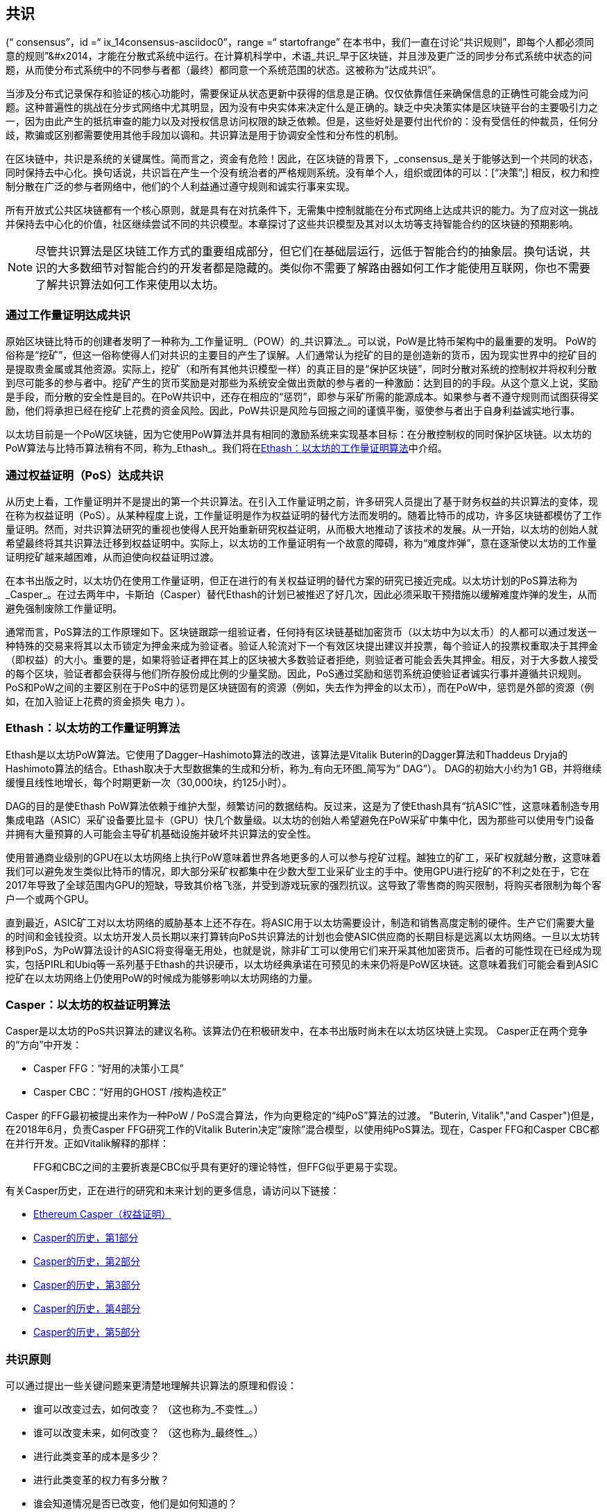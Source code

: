 [[consensus]]
== 共识

(((“ consensus”，id =“ ix_14consensus-asciidoc0”，range =“ startofrange”)) 在本书中，我们一直在讨论“共识规则”，即每个人都必须同意的规则&#x201d;&#x2014，才能在分散式系统中运行。在计算机科学中，术语_共识_早于区块链，并且涉及更广泛的同步分布式系统中状态的问题，从而使分布式系统中的不同参与者都（最终）都同意一个系统范围的状态。这被称为“达成共识”。

当涉及分布式记录保存和验证的核心功能时，需要保证从状态更新中获得的信息是正确。仅仅依靠信任来确保信息的正确性可能会成为问题。这种普遍性的挑战在分步式网络中尤其明显，因为没有中央实体来决定什么是正确的。缺乏中央决策实体是区块链平台的主要吸引力之一，因为由此产生的抵抗审查的能力以及对授权信息访问权限的缺乏依赖。但是，这些好处是要付出代价的：没有受信任的仲裁员，任何分歧，欺骗或区别都需要使用其他手段加以调和。共识算法是用于协调安全性和分布性的机制。

在区块链中，共识是系统的关键属性。简而言之，资金有危险！因此，在区块链的背景下，_consensus_是关于能够达到一个共同的状态，同时保持去中心化。换句话说，共识旨在产生一个没有统治者的严格规则系统。没有单个人，组织或团体的可以：[“决策&#x201d;;] 相反，权力和控制分散在广泛的参与者网络中，他们的个人利益通过遵守规则和诚实行事来实现。

所有开放式公共区块链都有一个核心原则，就是具有在对抗条件下，无需集中控制就能在分布式网络上达成共识的能力。为了应对这一挑战并保持去中心化的价值，社区继续尝试不同的共识模型。本章探讨了这些共识模型及其对以太坊等支持智能合约的区块链的预期影响。

[NOTE]
====
尽管共识算法是区块链工作方式的重要组成部分，但它们在基础层运行，远低于智能合约的抽象层。换句话说，共识的大多数细节对智能合约的开发者都是隐藏的。类似你不需要了解路由器如何工作才能使用互联网，你也不需要了解共识算法如何工作来使用以太坊。
====

=== 通过工作量证明达成共识

((("consensus","via proof of work")))((("proof of work (PoW)","consensus via")))原始区块链比特币的创建者发明了一种称为_工作量证明_（POW）的_共识算法_。可以说，PoW是比特币架构中的最重要的发明。 PoW的俗称是“挖矿”，但这一俗称使得人们对共识的主要目的产生了误解。人们通常认为挖矿的目的是创造新的货币，因为现实世界中的挖矿目的是提取贵金属或其他资源。实际上，挖矿（和所有其他共识模型一样）的真正目的是“保护区块链”，同时分散对系统的控制权并将权利分散到尽可能多的参与者中。挖矿产生的货币奖励是对那些为系统安全做出贡献的参与者的一种激励：达到目的的手段。从这个意义上说，奖励是手段，而分散的安全性是目的。在PoW共识中，还存在相应的“惩罚”，即参与采矿所需的能源成本。如果参与者不遵守规则而试图获得奖励，他们将承担已经在挖矿上花费的资金风险。因此，PoW共识是风险与回报之间的谨慎平衡，驱使参与者出于自身利益诚实地行事。

以太坊目前是一个PoW区块链，因为它使用PoW算法并具有相同的激励系统来实现基本目标：在分散控制权的同时保护区块链。以太坊的PoW算法与比特币算法稍有不同，称为_Ethash_。我们将在<<ethash>>中介绍。

=== 通过权益证明（PoS）达成共识

((("consensus","via proof of stake")))((("proof of stake (PoS)","consensus via")))从历史上看，工作量证明并不是提出的第一个共识算法。在引入工作量证明之前，许多研究人员提出了基于财务权益的共识算法的变体，现在称为权益证明（PoS）。从某种程度上说，工作量证明是作为权益证明的替代方法而发明的。随着比特币的成功，许多区块链都模仿了工作量证明。然而，对共识算法研究的重视也使得人民开始重新研究权益证明，从而极大地推动了该技术的发展。从一开始，以太坊的创始人就希望最终将其共识算法迁移到权益证明中。实际上，以太坊的工作量证明有一个故意的障碍，称为“难度炸弹”，意在逐渐使以太坊的工作量证明挖矿越来越困难，从而迫使向权益证明过渡。

在本书出版之时，以太坊仍在使用工作量证明，但正在进行的有关权益证明的替代方案的研究已接近完成。以太坊计划的PoS算法称为_Casper_。在过去两年中，卡斯珀（Casper）替代Ethash的计划已被推迟了好几次，因此必须采取干预措施以缓解难度炸弹的发生，从而避免强制废除工作量证明。

通常而言，PoS算法的工作原理如下。区块链跟踪一组验证者，任何持有区块链基础加密货币（以太坊中为以太币）的人都可以通过发送一种特殊的交易来将其以太币锁定为押金来成为验证者。验证人轮流对下一个有效区块提出建议并投票，每个验证人的投票权重取决于其押金（即权益）的大小。重要的是，如果将验证者押在其上的区块被大多数验证者拒绝，则验证者可能会丢失其押金。相反，对于大多数人接受的每个区块，验证者都会获得与他们所存股份成比例的少量奖励。因此，PoS通过奖励和惩罚系统迫使验证者诚实行事并遵循共识规则。 PoS和PoW之间的主要区别在于PoS中的惩罚是区块链固有的资源（例如，失去作为押金的以太币），而在PoW中，惩罚是外部的资源（例如，在加入验证上花费的资金损失 pass:[ <span class="keep-together">电力</span> ]）。

[[ethash]]
=== Ethash：以太坊的工作量证明算法

((("Buterin, Vitalik","and Dagger algorithm")))((("consensus","Ethash as Ethereum PoW algorithm")))((("Dagger-Hashimoto algorithm")))((("Ethash")))((("proof of work (PoW)","Ethash as Ethereum PoW algorithm")))Ethash是以太坊PoW算法。它使用了Dagger–Hashimoto算法的改进，该算法是Vitalik Buterin的Dagger算法和Thaddeus Dryja的Hashimoto算法的结合。((("DAG (directed acyclic graph)")))((("directed acyclic graph (DAG)")))Ethash取决于大型数据集的生成和分析，称为_有向无环图_简写为“ DAG”）。 DAG的初始大小约为1 GB，并将继续缓慢且线性地增长，每个时期更新一次（30,000块，约125小时）。

DAG的目的是使Ethash PoW算法依赖于维护大型，频繁访问的数据结构。((("application-specific integrated circuits (ASIC)")))((("ASIC (application-specific integrated circuits)")))((("graphics processing unit (GPU), mining and")))反过来，这是为了使Ethash具有“抗ASIC”性，这意味着制造专用集成电路（ASIC）采矿设备要比显卡（GPU）快几个数量级。以太坊的创始人希望避免在PoW采矿中集中化，因为那些可以使用专门设备并拥有大量预算的人可能会主导矿机基础设施并破坏共识算法的安全性。

使用普通商业级别的GPU在以太坊网络上执行PoW意味着世界各地更多的人可以参与挖矿过程。越独立的矿工，采矿权就越分散，这意味着我们可以避免发生类似比特币的情况，即大部分采矿权都集中在少数大型工业采矿业主的手中。使用GPU进行挖矿的不利之处在于，它在2017年导致了全球范围内GPU的短缺，导致其价格飞涨，并受到游戏玩家的强烈抗议。这导致了零售商的购买限制，将购买者限制为每个客户一个或两个GPU。

直到最近，ASIC矿工对以太坊网络的威胁基本上还不存在。将ASIC用于以太坊需要设计，制造和销售高度定制的硬件。生产它们需要大量的时间和金钱投资。以太坊开发人员长期以来打算转向PoS共识算法的计划也会使ASIC供应商的长期目标是远离以太坊网络。一旦以太坊转移到PoS，为PoW算法设计的ASIC将变得毫无用处，也就是说，除非矿工可以使用它们来开采其他加密货币。后者的可能性现在已经成为现实，包括PIRL和Ubiq等一系列基于Ethash的共识硬币，以太坊经典承诺在可预见的未来仍将是PoW区块链。这意味着我们可能会看到ASIC挖矿在以太坊网络上仍使用PoW的时候成为能够影响以太坊网络的力量。

=== Casper：以太坊的权益证明算法

((("Casper")))((("consensus","Casper as Ethereum PoS algorithm")))((("proof of stake (PoS)","Casper as Ethereum PoS algorithm")))Casper是以太坊的PoS共识算法的建议名称。该算法仍在积极研发中，在本书出版时尚未在以太坊区块链上实现。 ((("Casper CBC")))((("Casper FFG")))Casper正在两个竞争的“方向”中开发：

* Casper FFG：“好用的决策小工具”
* Casper CBC：“好用的GHOST /按构造校正”

Casper 的FFG最初被提出来作为一种PoW / PoS混合算法，作为向更稳定的“纯PoS”算法的过渡。 (("Buterin, Vitalik","and Casper")))但是，在2018年6月，负责Casper FFG研究工作的Vitalik Buterin决定“废除”混合模型，以使用纯PoS算法。现在，Casper FFG和Casper CBC都在并行开发。正如Vitalik解释的那样：

____
FFG和CBC之间的主要折衷是CBC似乎具有更好的理论特性，但FFG似乎更易于实现。
____

有关Casper历史，正在进行的研究和未来计划的更多信息，请访问以下链接：

* http://bit.ly/2RO5HAl[Ethereum Casper（权益证明）]
* http://bit.ly/2FlBojb[Casper的历史，第1部分]
* http://bit.ly/2QyHiic[Casper的历史，第2部分]
* http://bit.ly/2JWWFyt[Casper的历史，第3部分]
* http://bit.ly/2FsaExI[Casper的历史，第4部分]
* http://bit.ly/2PPhhOv[Casper的历史，第5部分]

=== 共识原则

((("consensus","principles of")))可以通过提出一些关键问题来更清楚地理解共识算法的原理和假设：

* 谁可以改变过去，如何改变？ （这也称为_不变性_。）
* 谁可以改变未来，如何改变？ （这也称为_最终性_。）
* 进行此类变革的成本是多少？
* 进行此类变革的权力有多分散？
* 谁会知道情况是否已改变，他们是如何知道的？

共识算法正在迅速发展，将会有更加创新的方法回答这些问题。

=== 争议与竞争

((("consensus","controversy and competition")))此时，你可能会想：为什么我们需要这么多不同的共识算法？哪个更好？后一个问题的答案是过去十年中分布式系统中最令人兴奋的研究中心。一切都归结为您认为“更好&#x201d;&#x2014”的定义。在计算机科学的背景下，这是关于假设，目标和不可避免的权衡取舍。

一种非常大的可能是没有算法可以在分布式共识问题的所有维度上完成优化。当一些人认为一种共识算法比其他共识算法“更好”时，你应该开始提出一些问题来搞清这些情况：在什么方面更好？不变性，最终性，分布性，还是成本？至少在目前，这些问题尚无明确答案。此外，共识算法的设计是数十亿美元产业的中心，并引发了巨大的争议和激烈的争论。最终的结果，可能没有一个唯一“正确”的答案，而是针对不同的应用会有不同的答案。

整个区块链行业是一个巨大的实验。巨量资金将会投注到这场实验中，在对抗性条件下对各种问题进行测试。最终，历史将回答争议。

=== 本章小结

在本书编写完成时，以太坊的共识算法仍在不断发展。随着Casper和其他相关技术的成熟并部署在以太坊上，我们在未来的版本中会添加更多详细信息。本章代表我们这次旅程的结束，完成_掌握以太坊_。其他参考材料见附录。感谢您阅读本书，并恭喜您成功完成！(((range="endofrange", startref="ix_14consensus-asciidoc0")))